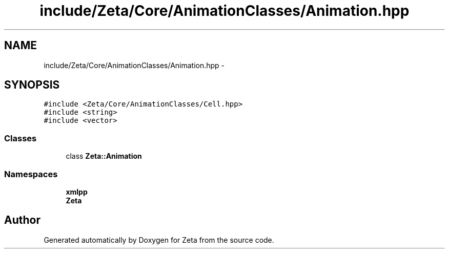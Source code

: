 .TH "include/Zeta/Core/AnimationClasses/Animation.hpp" 3 "Wed Feb 10 2016" "Zeta" \" -*- nroff -*-
.ad l
.nh
.SH NAME
include/Zeta/Core/AnimationClasses/Animation.hpp \- 
.SH SYNOPSIS
.br
.PP
\fC#include <Zeta/Core/AnimationClasses/Cell\&.hpp>\fP
.br
\fC#include <string>\fP
.br
\fC#include <vector>\fP
.br

.SS "Classes"

.in +1c
.ti -1c
.RI "class \fBZeta::Animation\fP"
.br
.in -1c
.SS "Namespaces"

.in +1c
.ti -1c
.RI " \fBxmlpp\fP"
.br
.ti -1c
.RI " \fBZeta\fP"
.br
.in -1c
.SH "Author"
.PP 
Generated automatically by Doxygen for Zeta from the source code\&.
